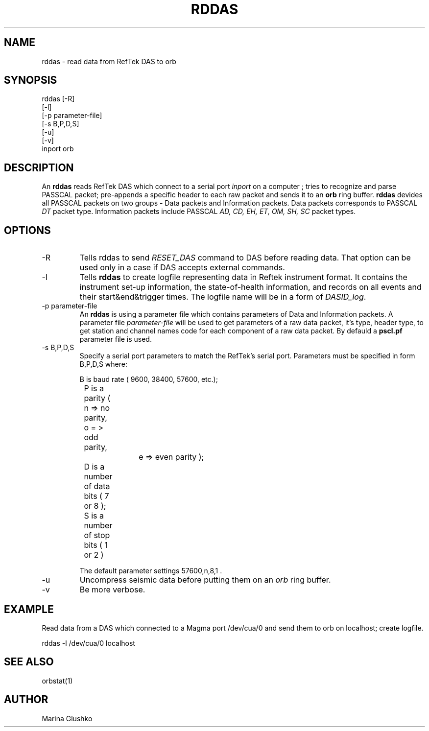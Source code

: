 .TH RDDAS 1 "7 August 1998" " "
.SH NAME
rddas \- read data from RefTek DAS to orb  
.SH SYNOPSIS
.nf

rddas [-R]
    [-l] 
    [-p parameter-file]
    [-s B,P,D,S]
    [-u] 
    [-v] 
    inport orb

.fi
.SH DESCRIPTION
An \fBrddas\fP reads RefTek DAS which connect to a serial port \fIinport\fR
on a computer ; tries to recognize and parse  PASSCAL packet; pre-appends a 
specific header to each raw packet and sends it to an \fBorb\fP ring buffer.
\fBrddas\fP devides all PASSCAL packets on two groups - Data packets  and
Information packets. Data packets corresponds to PASSCAL \fIDT\fR packet type.
Information packets include PASSCAL \fIAD, CD, EH, ET, OM, SH, SC\fR packet
types.
 

.SH OPTIONS
.IP "-R"
Tells \fbrddas\fP to send \fIRESET_DAS\fR command to DAS before reading
data. That option can be used only in a case if DAS accepts external
commands.
.IP "-l"
Tells \fBrddas\fP to create  logfile  representing   data   in   Reftek 
instrument  format.   It contains the instrument set-up information,  the  
state-of-health   information,   and records  on  all  events  and  their  
start&end&trigger times.   The  logfile  name  will  be  in  a  form   of 
\fIDASID_log\fR.
.IP "-p parameter-file"
An \fBrddas\fP is using a parameter file which contains parameters of 
Data and Information packets.  A parameter file \fIparameter-file\fR
will be used to get parameters of a raw data packet, it's type, header type, 
to get station and channel names code for each component of a raw data packet. 
By defauld a \fBpscl.pf\fP parameter file is used.
.IP "-s B,P,D,S"
Specify a serial port parameters to match the RefTek's serial port.
Parameters must be specified in form B,P,D,S where:

.nf

	B is baud rate ( 9600, 38400, 57600, etc.); 
    	P is a parity ( n => no parity, o = > odd parity, 
				e => even parity );
    	D is a number of data bits ( 7 or 8 );
    	S is a number of stop bits ( 1 or 2 )

.fi

The default parameter settings  57600,n,8,1 . 
.IP "-u "
Uncompress seismic data before putting them on an \fIorb\fR ring buffer.
.IP "-v"
Be more verbose.
.SH EXAMPLE
.LP
Read data from a DAS which connected to a Magma port /dev/cua/0
and send them to orb on localhost; create logfile.
.nf

rddas -l /dev/cua/0 localhost 

.fi
.SH "SEE ALSO"
orbstat(1)
.SH AUTHOR
Marina Glushko
